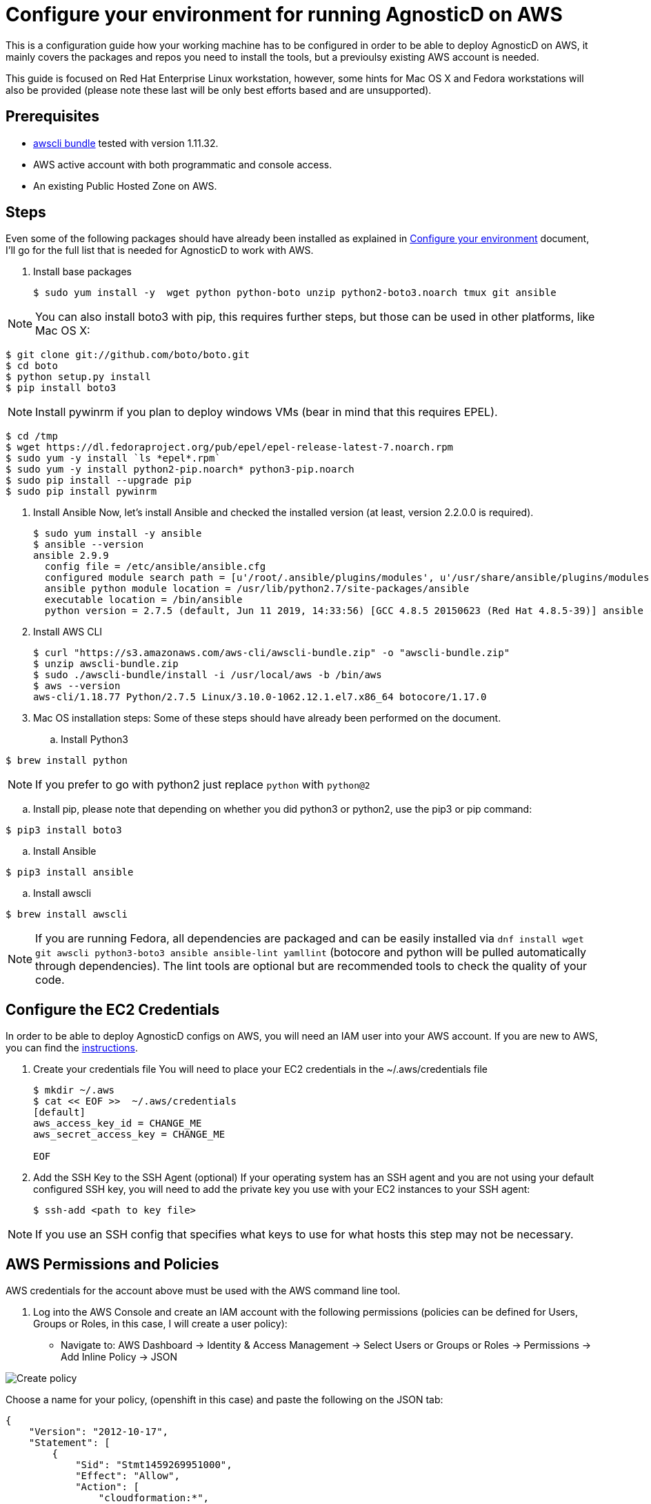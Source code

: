 
= Configure your environment for running AgnosticD on AWS
This is a configuration guide how your working machine has to be configured in order to be able to deploy AgnosticD on AWS, it mainly covers  the packages and repos you need to install the tools, but a previoulsy existing AWS account is needed.

This guide is focused on Red Hat Enterprise Linux workstation, however, some hints for Mac OS X and Fedora workstations will also be provided (please note these last will be only best efforts based and are unsupported).

== Prerequisites

* https://s3.amazonaws.com/aws-cli/awscli-bundle.zip[awscli bundle] tested with version 1.11.32.

* AWS active account with both programmatic and console access.

* An existing Public Hosted Zone on AWS.

== Steps

Even some of the following packages should have already been installed as explained in https://github.com/redhat-cop/agnosticd/tree/development/training/02_Getting_Started/02_config_your_environment.adoc[Configure your environment] document, I'll go for the full list that is needed for AgnosticD to work with AWS.

. Install base packages
+
[source,bash]
----
$ sudo yum install -y  wget python python-boto unzip python2-boto3.noarch tmux git ansible
----

NOTE: You can also install boto3 with pip, this requires further steps, but those can be used in other platforms, like Mac OS X:

[source,bash]
----
$ git clone git://github.com/boto/boto.git
$ cd boto
$ python setup.py install
$ pip install boto3
----

NOTE: Install pywinrm if you plan to deploy windows VMs (bear in mind that this requires EPEL).

[source,bash]
----
$ cd /tmp
$ wget https://dl.fedoraproject.org/pub/epel/epel-release-latest-7.noarch.rpm
$ sudo yum -y install `ls *epel*.rpm`
$ sudo yum -y install python2-pip.noarch* python3-pip.noarch
$ sudo pip install --upgrade pip
$ sudo pip install pywinrm
----

. Install Ansible
Now, let's install Ansible and checked the installed version (at least, version 2.2.0.0 is required).
+
[source,bash]
----
$ sudo yum install -y ansible
$ ansible --version
ansible 2.9.9
  config file = /etc/ansible/ansible.cfg
  configured module search path = [u'/root/.ansible/plugins/modules', u'/usr/share/ansible/plugins/modules']
  ansible python module location = /usr/lib/python2.7/site-packages/ansible
  executable location = /bin/ansible
  python version = 2.7.5 (default, Jun 11 2019, 14:33:56) [GCC 4.8.5 20150623 (Red Hat 4.8.5-39)] ansible --version
----

. Install AWS CLI
+
[source,bash]
----
$ curl "https://s3.amazonaws.com/aws-cli/awscli-bundle.zip" -o "awscli-bundle.zip"
$ unzip awscli-bundle.zip
$ sudo ./awscli-bundle/install -i /usr/local/aws -b /bin/aws
$ aws --version
aws-cli/1.18.77 Python/2.7.5 Linux/3.10.0-1062.12.1.el7.x86_64 botocore/1.17.0
----

. Mac OS installation steps:
Some of these steps should have already been performed on the document.

.. Install Python3
[source,bash]
----
$ brew install python
----

NOTE: If you prefer to go with python2 just replace `python` with `python@2`

.. Install pip, please note that depending on whether you did python3 or python2, use the pip3 or pip command:
[source,bash]
----
$ pip3 install boto3
----

.. Install Ansible
[source,bash]
----
$ pip3 install ansible
----

.. Install awscli
[source,bash]
----
$ brew install awscli
----

NOTE: If you are running Fedora, all dependencies are packaged and can be easily installed via `dnf install wget git awscli python3-boto3 ansible ansible-lint yamllint` (botocore and python will be pulled automatically through dependencies).
The lint tools are optional but are recommended tools to check the quality of your code.

== Configure the EC2 Credentials

In order to be able to deploy AgnosticD configs on AWS, you will need an IAM user into your AWS account. If you are new to AWS, you can find the link:https://docs.aws.amazon.com/IAM/latest/UserGuide/id_users_create.html[instructions].

. Create your credentials file
You will need to place your EC2 credentials in the ~/.aws/credentials file
+
[source, shell]
----
$ mkdir ~/.aws
$ cat << EOF >>  ~/.aws/credentials
[default]
aws_access_key_id = CHANGE_ME
aws_secret_access_key = CHANGE_ME

EOF
----

. Add the SSH Key to the SSH Agent (optional)
If your operating system has an SSH agent and you are not using your default configured SSH key, you will need to add the private key you use with your EC2 instances to your SSH agent:
+
[source, shell]
----
$ ssh-add <path to key file>
----

NOTE: If you use an SSH config that specifies what keys to use for what hosts this step may not be necessary.

== AWS Permissions and Policies

AWS credentials for the account above must be used with the AWS command line tool. 

. Log into the AWS Console and create an IAM account with the following permissions (policies can be defined for Users, Groups or Roles, in this case, I will create a user policy):

- Navigate to: AWS Dashboard -> Identity & Access Management -> Select Users or Groups or Roles -> Permissions -> Add Inline Policy -> JSON

image::../images/create_policy.png[Create policy]

Choose a name for your policy, (openshift in this case) and paste the following on the JSON tab:
[source,json]
----
{
    "Version": "2012-10-17",
    "Statement": [
        {
            "Sid": "Stmt1459269951000",
            "Effect": "Allow",
            "Action": [
                "cloudformation:*",
                "iam:*",
                "route53:*",
                "elasticloadbalancing:*",
                "ec2:*",
                "cloudwatch:*",
                "autoscaling:*",
                "s3:*"
            ],
            "Resource": [
                "*"
            ]
        }
    ]
}
----

image::../images/json_pol.png[JSON policy]

NOTE: Finer-grained permissions are possible, and pull requests are welcome.

== AWS existing resources

=== Route53 DNS

* A route53 link:http://docs.aws.amazon.com/Route53/latest/DeveloperGuide/CreatingHostedZone.html[public hosted zone] is required for the scripts to create the various DNS entries for the resources it creates. Two DNS entries will be created for workshops:
- `master.guid.domain.tld` - a DNS entry pointing to the master
- `*.cloudapps.guid.domain.tld` - a wildcard DNS entry pointing to the router/infrastructure node

NOTE: An EC2 SSH keypair should be created in advance and you should save the key file to your system (our bastion machine in this case). To do so, follow these steps:

[source,bash]
----
$ REGION=us-west-1
$ KEYNAME=ocpworkshop
$ openssl genrsa -out ~/.ssh/${KEYNAME}.pem 2048
$ openssl rsa -in ~/.ssh/${KEYNAME}.pem -pubout > ~/.ssh/${KEYNAME}.pub
$ chmod 400 ~/.ssh/${KEYNAME}.pub
$ chmod 400 ~/.ssh/${KEYNAME}.pem
$ touch ~/.ssh/config
$ chmod 600 ~/.ssh/config
----

Now, test connecting to your AWS account with your previously created credentials and your key:

[source,bash]
---
$ aws ec2 import-key-pair --key-name ${KEYNAME} --region=$REGION --output=text --public-key-material "`cat ~/.ssh/${KEYNAME}.pub | grep -v PUBLIC`"
----
Expect to see something like `ce:55:09:66:74:24:0a:af:2a:6b:37:82:2c:92:2b:e7	a890key	key-0c31ab739ed9003f0` were a890key is ${KEYNAME}.

CAUTION: Key pairs are created per region, you will need to specify a different keypair for each region or duplicate the keypair into every region, you can do something like this:

----
[source,bash]
$ REGIONS="ap-southeast-1 ap-southeast-2 eu-west-1 eu-central-1 OTHER_REGIONS..."
$ for REGION in `echo ${REGIONS}` ;
  do
    aws ec2 import-key-pair --key-name ${KEYNAME} --region=$REGION --output=text --public-key-material "`cat ~/.ssh/${KEYNAME}.pub | grep -v PUBLIC`"
  done
----

== Configuring the AgnosticD resources

. Clone the AgnosticD repository, if not already there:
[source,bash]
----
$ git clone https://github.com/redhat-cop/agnosticd
----

. Create your `secrets.yml` file *oustide the repository* and populate it accordingly:
[source,bash]
----
$ cat << EOF >> ~/secrets.yml
# Authenication for AWS in order to create the things
guid: a890 # for ec2

# repos
repo_method: rhn
rhel_subscription_activation_key: YOUR_ACTIVATION_KEY
rhel_subscription_org_id: YOUR_ORG_ID
rhsm_pool_ids: YOUR_POOL_ID

# aws
aws_access_key_id: YOUR_ACCESS_KEY
aws_secret_access_key: YOUR_SECRET_ACCESS_KEY
EOF
----

NOTE: You can find a `secrets.yml` file provided to you on the home directory of your user at your bastion machine, use this to populate the file as previously stated.
[source,bash]
----
[agilpipp-redhat.com@bastion ~]$ ls
agnosticd  openstack  secrets.yml
----